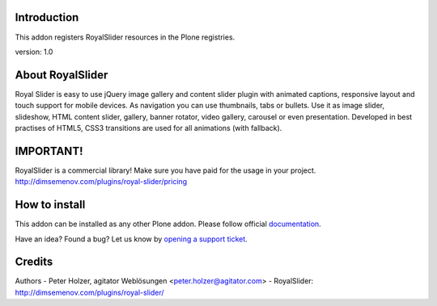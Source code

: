 Introduction
============

This addon registers RoyalSlider resources in the Plone registries.

version: 1.0

About RoyalSlider
==============

Royal Slider is easy to use jQuery image gallery and content slider plugin with animated captions, responsive layout and touch support for mobile devices. As navigation you can use thumbnails, tabs or bullets. Use it as image slider, slideshow, HTML content slider, gallery, banner rotator, video gallery, carousel or even presentation. Developed in best practises of HTML5, CSS3 transitions are used for all animations (with fallback).


IMPORTANT!
==========
RoyalSlider is a commercial library! 
Make sure you have paid for the usage in your project. 
http://dimsemenov.com/plugins/royal-slider/pricing


How to install
==============

This addon can be installed as any other Plone addon. Please follow official
documentation_.

.. _documentation: http://plone.org/documentation/kb/installing-add-ons-quick-how-to

Have an idea? Found a bug? Let us know by `opening a support ticket`_.

.. _`opening a support ticket`: https://github.com/collective/collective.js.royalslider/issues



Credits
=======

Authors
- Peter Holzer, agitator Weblösungen <peter.holzer@agitator.com>
- RoyalSlider: http://dimsemenov.com/plugins/royal-slider/
